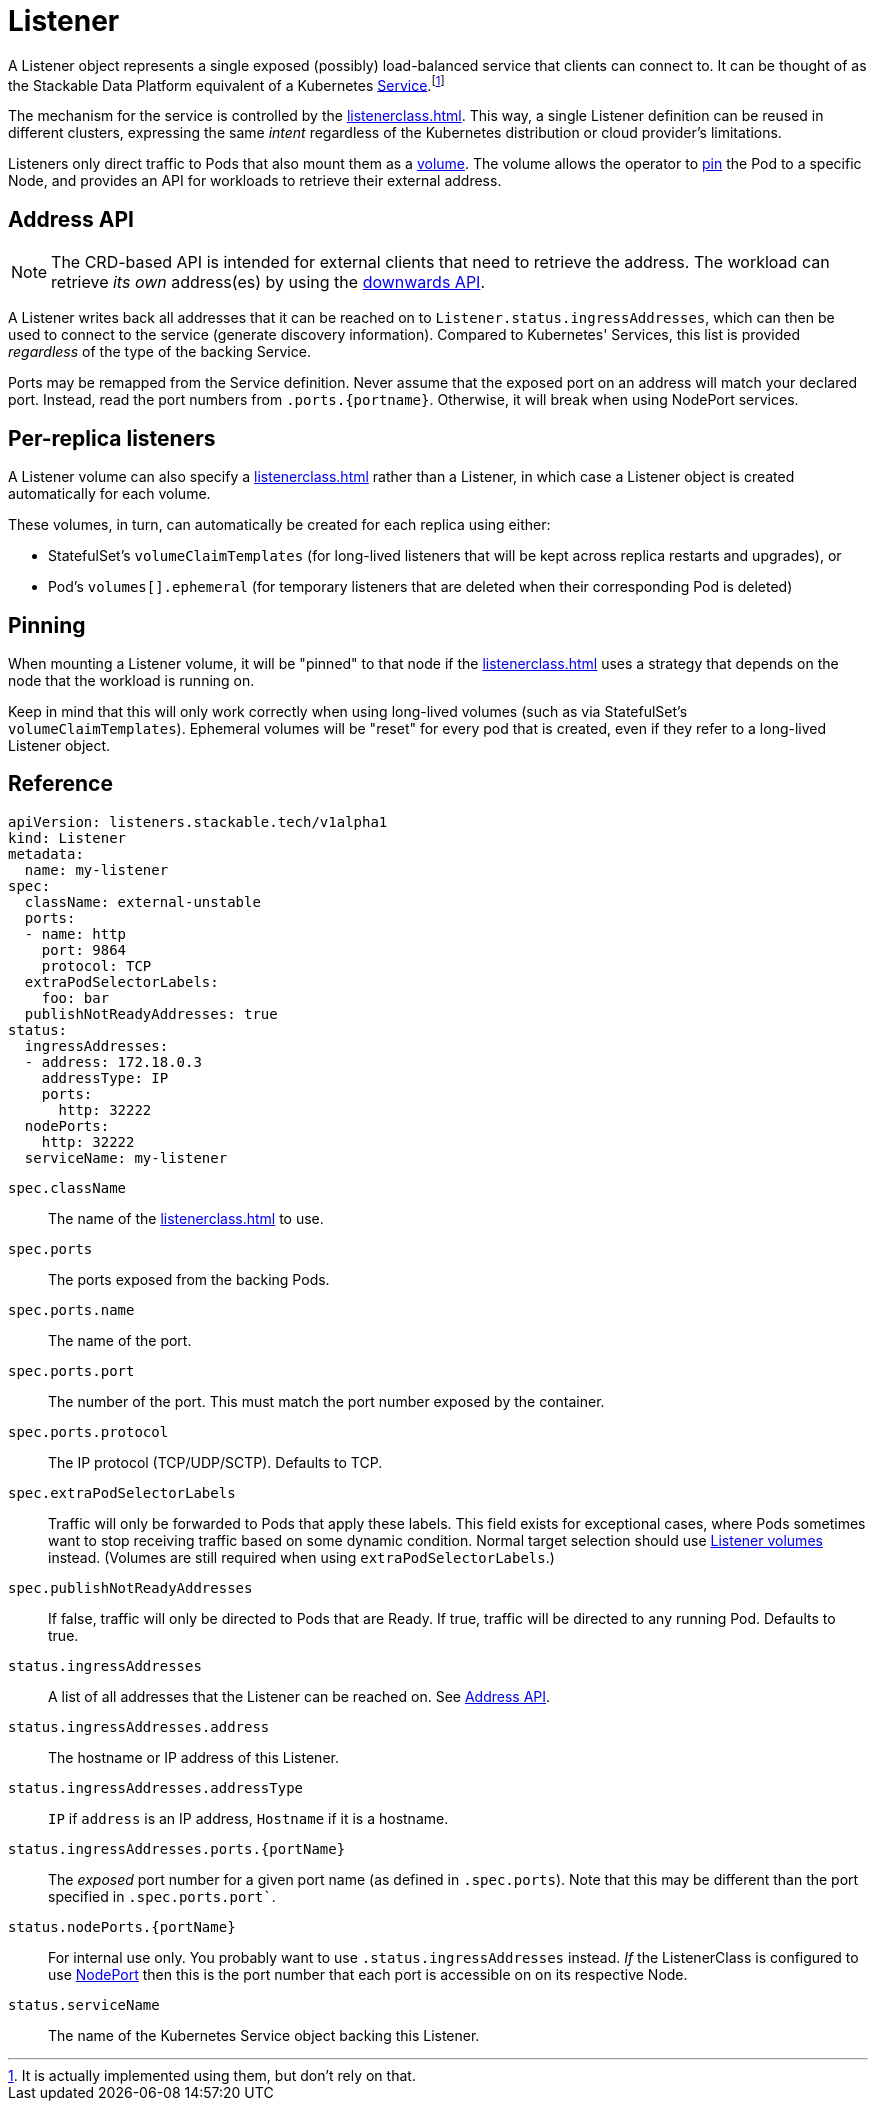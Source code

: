 = Listener
:description: The Listener exposes Pods based on ListenerClass rules, provides address info via Ingress_addresses, supports PVC mounting, and enables pinning scheduling.

:fn-kubernetes-service: footnote:[It is actually implemented using them, but don't rely on that.]

A Listener object represents a single exposed (possibly) load-balanced service that clients can connect to.
It can be thought of as the Stackable Data Platform equivalent of a Kubernetes https://kubernetes.io/docs/concepts/services-networking/service/[Service,window=_blank].{fn-kubernetes-service}

The mechanism for the service is controlled by the xref:listenerclass.adoc[].
This way, a single Listener definition can be reused in different clusters, expressing the same _intent_ regardless of the Kubernetes distribution or cloud provider's limitations.

Listeners only direct traffic to Pods that also mount them as a xref:volume.adoc[volume].
The volume allows the operator to xref:#pinning[pin] the Pod to a specific Node, and provides an API for workloads to retrieve their external address.

[#address-api]
== Address API

NOTE: The CRD-based API is intended for external clients that need to retrieve the address.
      The workload can retrieve _its own_ address(es) by using the xref:volume.adoc#downwards-api[downwards API].

A Listener writes back all addresses that it can be reached on to `Listener.status.ingressAddresses`, which can then be used to connect to the service (generate discovery information).
Compared to Kubernetes' Services, this list is provided _regardless_ of the type of the backing Service.

Ports may be remapped from the Service definition.
Never assume that the exposed port on an address will match your declared port.
Instead, read the port numbers from `.ports.\{portname\}`.
Otherwise, it will break when using NodePort services.

== Per-replica listeners

A Listener volume can also specify a xref:listenerclass.adoc[] rather than a Listener, in which case a Listener object is created automatically for each volume.

These volumes, in turn, can automatically be created for each replica using either:

- StatefulSet's `volumeClaimTemplates` (for long-lived listeners that will be kept across replica restarts and upgrades), or
- Pod's `volumes[].ephemeral` (for temporary listeners that are deleted when their corresponding Pod is deleted)

[#pinning]
== Pinning

When mounting a Listener volume, it will be "pinned" to that node if the xref:listenerclass.adoc[] uses a strategy that depends on the node that the workload is running on.

Keep in mind that this will only work correctly when using long-lived volumes (such as via StatefulSet's `volumeClaimTemplates`).
Ephemeral volumes will be "reset" for every pod that is created, even if they refer to a long-lived Listener object.

[#reference]
== Reference

[source,yaml]
----
apiVersion: listeners.stackable.tech/v1alpha1
kind: Listener
metadata:
  name: my-listener
spec:
  className: external-unstable
  ports:
  - name: http
    port: 9864
    protocol: TCP
  extraPodSelectorLabels:
    foo: bar
  publishNotReadyAddresses: true
status:
  ingressAddresses:
  - address: 172.18.0.3
    addressType: IP
    ports:
      http: 32222
  nodePorts:
    http: 32222
  serviceName: my-listener
----

`spec.className`:: The name of the xref:listenerclass.adoc[] to use.
`spec.ports`:: The ports exposed from the backing Pods.
`spec.ports.name`:: The name of the port.
`spec.ports.port`:: The number of the port.
                    This must match the port number exposed by the container.
`spec.ports.protocol`:: The IP protocol (TCP/UDP/SCTP).
                        Defaults to TCP.
`spec.extraPodSelectorLabels`:: Traffic will only be forwarded to Pods that apply these labels.
                                This field exists for exceptional cases, where Pods sometimes want to stop receiving traffic based on some dynamic condition.
                                Normal target selection should use xref:volume.adoc[Listener volumes] instead.
                                (Volumes are still required when using `extraPodSelectorLabels`.)
`spec.publishNotReadyAddresses`:: If false, traffic will only be directed to Pods that are Ready.
                                  If true, traffic will be directed to any running Pod. Defaults to true.
`status.ingressAddresses`:: A list of all addresses that the Listener can be reached on.
                            See xref:#address-api[].
`status.ingressAddresses.address`:: The hostname or IP address of this Listener.
`status.ingressAddresses.addressType`:: `IP` if `address` is an IP address, `Hostname` if it is a hostname.
`status.ingressAddresses.ports.\{portName\}`:: The _exposed_ port number for a given port name (as defined in `.spec.ports`).
                                              Note that this may be different than the port specified in `.spec.ports.port``.
`status.nodePorts.\{portName\}`:: For internal use only.
                                  You probably want to use `.status.ingressAddresses` instead.
                                  _If_ the ListenerClass is configured to use xref:listenerclass.adoc#servicetype-nodeport[NodePort] then this is the port number that each port is accessible on on its respective Node.
`status.serviceName`:: The name of the Kubernetes Service object backing this Listener.
